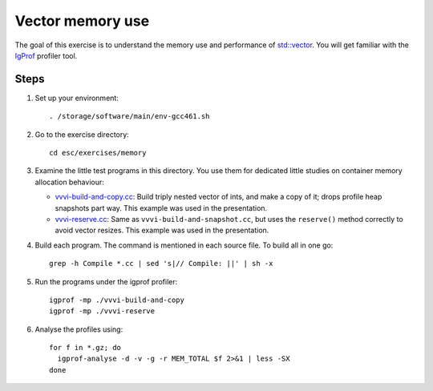 Vector memory use
=================

The goal of this exercise is to understand the memory use and performance of
`std::vector <http://www.cplusplus.com/reference/stl/vector/>`_. You will get
familiar with the `IgProf <http://igprof.sourceforge.net>`_ profiler tool.

Steps
-----

1. Set up your environment::

     . /storage/software/main/env-gcc461.sh

2. Go to the exercise directory::

     cd esc/exercises/memory

3. Examine the little test programs in this directory.  You use them for
   dedicated little studies on container memory allocation behaviour:

   - `vvvi-build-and-copy.cc <../exercises/memory/vvvi-build-and-copy.cc>`_:
     Build triply nested vector of ints, and make a copy of it; drops profile
     heap snapshots part way.  This example was used in the presentation.

   - `vvvi-reserve.cc <../exercises/memory/vvvi-reserve.cc>`_: Same as
     ``vvvi-build-and-snapshot.cc``, but uses the ``reserve()`` method
     correctly to avoid vector resizes.  This example was used in the
     presentation.

4. Build each program.  The command is mentioned in each source file.  To
   build all in one go::

       grep -h Compile *.cc | sed 's|// Compile: ||' | sh -x

5. Run the programs under the igprof profiler::

       igprof -mp ./vvvi-build-and-copy
       igprof -mp ./vvvi-reserve

6. Analyse the profiles using::

       for f in *.gz; do
         igprof-analyse -d -v -g -r MEM_TOTAL $f 2>&1 | less -SX
       done
